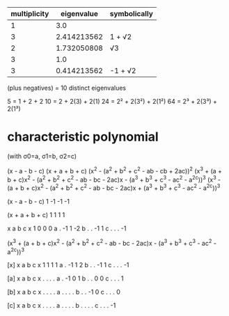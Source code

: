 |--------------+-------------+--------------|
| multiplicity |  eigenvalue | symbolically |
|--------------+-------------+--------------|
|            1 |         3.0 |              |
|            3 | 2.414213562 | 1 + √2       |
|            2 | 1.732050808 | √3           |
|            3 |         1.0 |              |
|            3 | 0.414213562 | -1 + √2      |
|--------------+-------------+--------------|
(plus negatives)
= 10 distinct eigenvalues

5 = 1 + 2 + 2
10 = 2 + 2(3) + 2(1)
24 = 2² + 2(3²) + 2(1²)
64 = 2³ + 2(3³) + 2(1³)

* characteristic polynomial

(with σ0=a, σ1=b, σ2=c)

(x - a - b - c)
(x + a + b + c)
(x^2 - (a^2 + b^2 + c^2 - ab - cb + 2ac))^2
(x^3 + (a + b + c)x^2 - (a^2 + b^2 + c^2 - ab - bc - 2ac)x - (a^3 + b^3 + c^3 - ac^2 - a^2c))^3
(x^3 - (a + b + c)x^2 - (a^2 + b^2 + c^2 - ab - bc - 2ac)x + (a^3 + b^3 + c^3 - ac^2 - a^2c))^3

(x - a - b - c)
1 -1 -1 -1

(x + a + b + c)
1  1  1  1

  x  a  b  c
x 1  0  0  0
a . -1  1 -2
b .  . -1  1
c .  .  . -1


(x^3 + (a + b + c)x^2 - (a^2 + b^2 + c^2 - ab - bc - 2ac)x - (a^3 + b^3 + c^3 - ac^2 - a^2c))^3

[x]
  x  a  b  c
x 1  1  1  1
a . -1  1  2
b .  . -1  1
c .  .  . -1

[a]
  x  a  b  c
x .  .  .  .
a . -1  0  1
b .  .  0  0
c .  .  .  1

[b]
  x  a  b  c
x .  .  .  .
a .  .  .  .
b .  . -1  0
c .  .  .  0

[c]
  x  a  b  c
x .  .  .  .
a .  .  .  .
b .  .  .  .
c .  .  . -1
